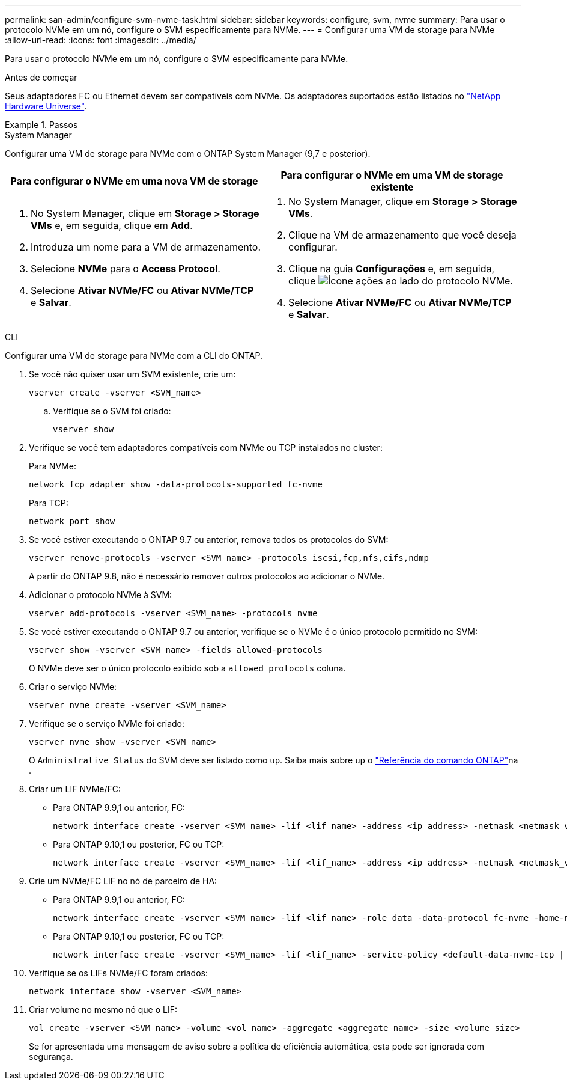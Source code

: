 ---
permalink: san-admin/configure-svm-nvme-task.html 
sidebar: sidebar 
keywords: configure, svm, nvme 
summary: Para usar o protocolo NVMe em um nó, configure o SVM especificamente para NVMe. 
---
= Configurar uma VM de storage para NVMe
:allow-uri-read: 
:icons: font
:imagesdir: ../media/


[role="lead"]
Para usar o protocolo NVMe em um nó, configure o SVM especificamente para NVMe.

.Antes de começar
Seus adaptadores FC ou Ethernet devem ser compatíveis com NVMe. Os adaptadores suportados estão listados no https://hwu.netapp.com["NetApp Hardware Universe"^].

.Passos
[role="tabbed-block"]
====
.System Manager
--
Configurar uma VM de storage para NVMe com o ONTAP System Manager (9,7 e posterior).

[cols="2"]
|===
| Para configurar o NVMe em uma nova VM de storage | Para configurar o NVMe em uma VM de storage existente 


 a| 
. No System Manager, clique em *Storage > Storage VMs* e, em seguida, clique em *Add*.
. Introduza um nome para a VM de armazenamento.
. Selecione *NVMe* para o *Access Protocol*.
. Selecione *Ativar NVMe/FC* ou *Ativar NVMe/TCP* e *Salvar*.

 a| 
. No System Manager, clique em *Storage > Storage VMs*.
. Clique na VM de armazenamento que você deseja configurar.
. Clique na guia *Configurações* e, em seguida, clique image:icon_gear.gif["Ícone ações"] ao lado do protocolo NVMe.
. Selecione *Ativar NVMe/FC* ou *Ativar NVMe/TCP* e *Salvar*.


|===
--
.CLI
--
Configurar uma VM de storage para NVMe com a CLI do ONTAP.

. Se você não quiser usar um SVM existente, crie um:
+
[source, cli]
----
vserver create -vserver <SVM_name>
----
+
.. Verifique se o SVM foi criado:
+
[source, cli]
----
vserver show
----


. Verifique se você tem adaptadores compatíveis com NVMe ou TCP instalados no cluster:
+
Para NVMe:

+
[source, cli]
----
network fcp adapter show -data-protocols-supported fc-nvme
----
+
Para TCP:

+
[source, cli]
----
network port show
----
. Se você estiver executando o ONTAP 9.7 ou anterior, remova todos os protocolos do SVM:
+
[source, cli]
----
vserver remove-protocols -vserver <SVM_name> -protocols iscsi,fcp,nfs,cifs,ndmp
----
+
A partir do ONTAP 9.8, não é necessário remover outros protocolos ao adicionar o NVMe.

. Adicionar o protocolo NVMe à SVM:
+
[source, cli]
----
vserver add-protocols -vserver <SVM_name> -protocols nvme
----
. Se você estiver executando o ONTAP 9.7 ou anterior, verifique se o NVMe é o único protocolo permitido no SVM:
+
[source, cli]
----
vserver show -vserver <SVM_name> -fields allowed-protocols
----
+
O NVMe deve ser o único protocolo exibido sob a `allowed protocols` coluna.

. Criar o serviço NVMe:
+
[source, cli]
----
vserver nvme create -vserver <SVM_name>
----
. Verifique se o serviço NVMe foi criado:
+
[source, cli]
----
vserver nvme show -vserver <SVM_name>
----
+
O `Administrative Status` do SVM deve ser listado como `up`. Saiba mais sobre `up` o link:https://docs.netapp.com/us-en/ontap-cli/up.html["Referência do comando ONTAP"^]na .

. Criar um LIF NVMe/FC:
+
** Para ONTAP 9.9,1 ou anterior, FC:
+
[source, cli]
----
network interface create -vserver <SVM_name> -lif <lif_name> -address <ip address> -netmask <netmask_value> -role data -data-protocol fc-nvme -home-node <home_node> -home-port <home_port>
----
** Para ONTAP 9.10,1 ou posterior, FC ou TCP:
+
[source, cli]
----
network interface create -vserver <SVM_name> -lif <lif_name> -address <ip address> -netmask <netmask_value> -service-policy <default-data-nvme-tcp | default-data-nvme-fc> -data-protocol <fcp | fc-nvme | nvme-tcp> -home-node <home_node> -home-port <home_port> -status-admin up -failover-policy disabled -firewall-policy data -auto-revert false -failover-group <failover_group> -is-dns-update-enabled false
----


. Crie um NVMe/FC LIF no nó de parceiro de HA:
+
** Para ONTAP 9.9,1 ou anterior, FC:
+
[source, cli]
----
network interface create -vserver <SVM_name> -lif <lif_name> -role data -data-protocol fc-nvme -home-node <home_node> -home-port <home_port>
----
** Para ONTAP 9.10,1 ou posterior, FC ou TCP:
+
[source, cli]
----
network interface create -vserver <SVM_name> -lif <lif_name> -service-policy <default-data-nvme-tcp | default-data-nvme-fc> -data-protocol <fcp | fc-nvme | nvme-tcp> -home-node <home_node> -home-port <home_port> -status-admin up -failover-policy disabled -firewall-policy data -auto-revert false -failover-group <failover_group> -is-dns-update-enabled false
----


. Verifique se os LIFs NVMe/FC foram criados:
+
[source, cli]
----
network interface show -vserver <SVM_name>
----
. Criar volume no mesmo nó que o LIF:
+
[source, cli]
----
vol create -vserver <SVM_name> -volume <vol_name> -aggregate <aggregate_name> -size <volume_size>
----
+
Se for apresentada uma mensagem de aviso sobre a política de eficiência automática, esta pode ser ignorada com segurança.



--
====